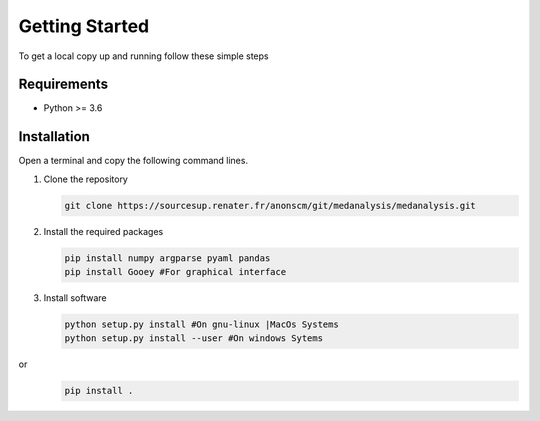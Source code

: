 Getting Started
================

To get a local copy up and running follow these simple steps

Requirements
-------------
* Python >= 3.6

Installation
-------------
Open a terminal and copy the following command lines.

#. Clone the repository

   .. code-block:: bash
      
      git clone https://sourcesup.renater.fr/anonscm/git/medanalysis/medanalysis.git

#. Install the required packages

   .. code-block:: bash

      pip install numpy argparse pyaml pandas
      pip install Gooey #For graphical interface

#. Install software
   
   .. code-block:: bash

      python setup.py install #On gnu-linux |MacOs Systems
      python setup.py install --user #On windows Sytems
or
   .. code-block:: bash
      
      pip install .
